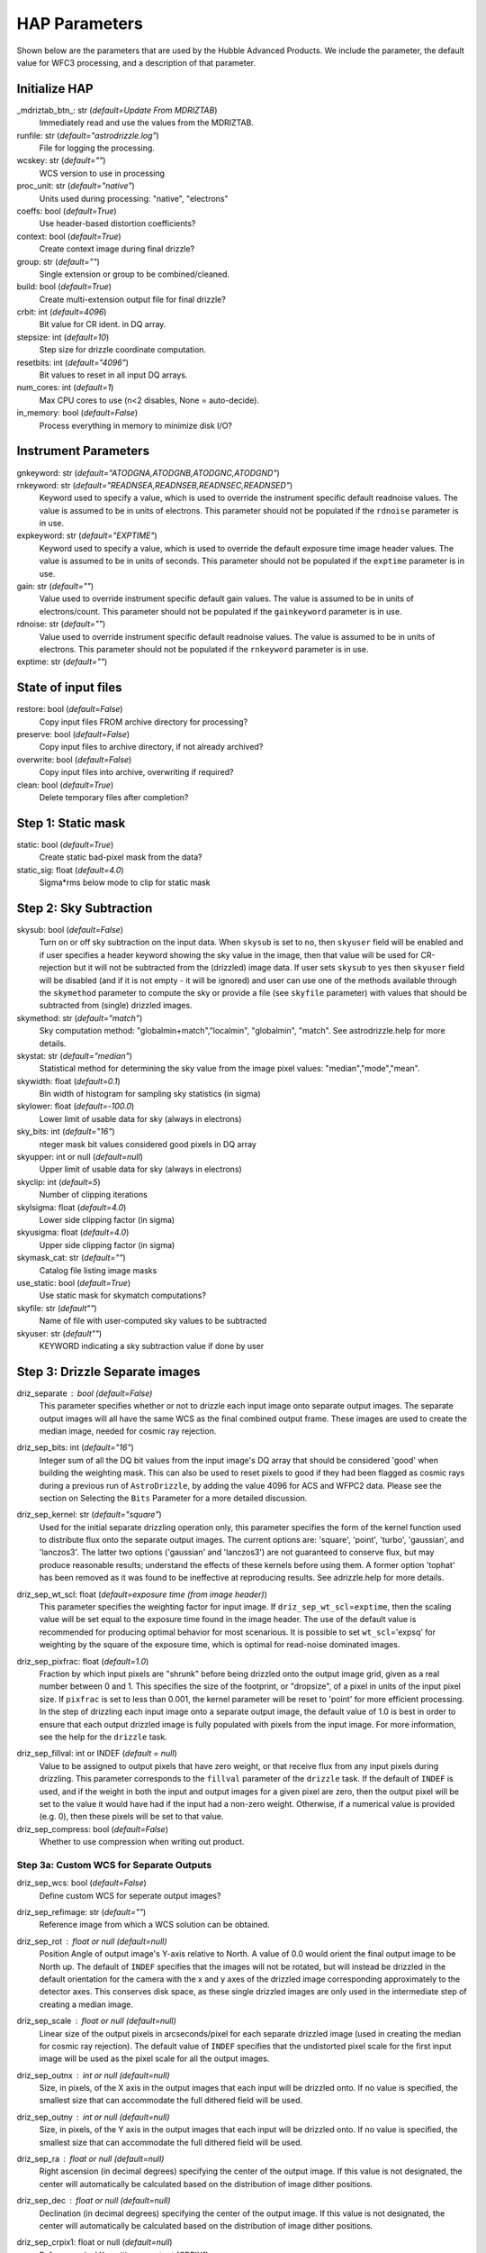 HAP Parameters
-----------------------------------

.. _hap-parameters:

Shown below are the parameters that are used by the Hubble Advanced Products. We include the parameter, the default value for WFC3 processing, and a description of that parameter.

.. run_hap_processing
.. identified in json files. 


Initialize HAP
^^^^^^^^^^^^^^

\_mdriztab_btn\_: str (*default=Update From MDRIZTAB*)
    Immediately read and use the values from the MDRIZTAB.

runfile: str (*default="astrodrizzle.log"*)
    File for logging the processing.

wcskey: str (*default=""*)
    WCS version to use in processing

proc_unit: str (*default="native"*)
    Units used during processing: "native", "electrons"

coeffs: bool (*default=True*)
    Use header-based distortion coefficients?

context: bool (*default=True*)
    Create context image during final drizzle?

group: str (*default=""*)
    Single extension or group to be combined/cleaned.

build: bool (*default=True*)
    Create multi-extension output file for final drizzle?

crbit: int (*default=4096*)
    Bit value for CR ident. in DQ array.

stepsize: int (*default=10*)
    Step size for drizzle coordinate computation.

resetbits: int (*default="4096"*)
    Bit values to reset in all input DQ arrays.

num_cores: int (*default=1*)
    Max CPU cores to use (n<2 disables, None = auto-decide).

in_memory: bool (*default=False*)
    Process everything in memory to minimize disk I/O?

Instrument Parameters
^^^^^^^^^^^^^^^^^^^^^

.. or float?

gnkeyword: str (*default="ATODGNA,ATODGNB,ATODGNC,ATODGND"*)
    .. the default readnoise/gain value? what are the options?

rnkeyword: str (*default="READNSEA,READNSEB,READNSEC,READNSED"*)
    Keyword used to specify a value, which is used to override the instrument specific default readnoise values. The value is assumed to be in units of electrons. This parameter should not be populated if the ``rdnoise`` parameter is in use.

expkeyword: str (*default="EXPTIME"*)
    Keyword used to specify a value, which is used to override the default exposure time image header values.  The value is assumed to be in units of seconds. This parameter should not be populated if the ``exptime`` parameter is in use.

gain: str (*default=""*)
    Value used to override instrument specific default gain values. The value is assumed to be in units of electrons/count.  This parameter should not be populated if the ``gainkeyword`` parameter is in use.

rdnoise: str (*default=""*)
    Value used to override instrument specific default readnoise values. The value is assumed to be in units of electrons. This parameter should not be populated if the ``rnkeyword`` parameter is in use.

exptime: str (*default=""*)
    .. ?

State of input files
^^^^^^^^^^^^^^^^^^^^

restore: bool (*default=False*)
    Copy input files FROM archive directory for processing?

preserve: bool (*default=False*)
    Copy input files to archive directory, if not already archived?

overwrite: bool (*default=False*)
    Copy input files into archive, overwriting if required?

clean: bool (*default=True*)
    Delete temporary files after completion?

Step 1: Static mask
^^^^^^^^^^^^^^^^^^^

static: bool (*default=True*)
    Create static bad-pixel mask from the data?

static_sig: float (*default=4.0*)
    Sigma*rms below mode to clip for static mask

Step 2: Sky Subtraction
^^^^^^^^^^^^^^^^^^^^^^^

skysub: bool (*default=False*)
    Turn on or off sky subtraction on the input data. When ``skysub`` is set  to ``no``, then ``skyuser`` field will be enabled and if user specifies a  header keyword showing the sky value in the image, then that value will  be used for CR-rejection but it will not be subtracted from the (drizzled)  image data. If user sets ``skysub`` to ``yes`` then ``skyuser`` field will be  disabled (and if it is not empty - it will be ignored) and user can use  one of the methods available through the ``skymethod`` parameter to  compute the sky or provide a file (see ``skyfile`` parameter) with values  that should be subtracted from (single) drizzled images.

skymethod: str (*default="match"*)
    Sky computation method: "globalmin+match","localmin", "globalmin", "match". See astrodrizzle.help for more details.

skystat: str (*default="median"*)
    Statistical method for determining the sky value from the image pixel values: "median","mode","mean".

skywidth: float (*default=0.1*)
    Bin width of histogram for sampling sky statistics (in sigma)

skylower: float (*default=-100.0*)
    Lower limit of usable data for sky (always in electrons)

sky_bits: int (*default="16"*)
    nteger mask bit values considered good pixels in DQ array

skyupper: int or null (*default=null*)
    Upper limit of usable data for sky (always in electrons)

skyclip: int (*default=5*)
    Number of clipping iterations

skylsigma: float (*default=4.0*)
    Lower side clipping factor (in sigma)

skyusigma: float (*default=4.0*)
    Upper side clipping factor (in sigma)

skymask_cat: str (*default=""*)
    Catalog file listing image masks

use_static: bool (*default=True*)
    Use static mask for skymatch computations?

skyfile: str (*default""*)
    Name of file with user-computed sky values to be subtracted

skyuser: str (*default""*)
    KEYWORD indicating a sky subtraction value if done by user

Step 3: Drizzle Separate images
^^^^^^^^^^^^^^^^^^^^^^^^^^^^^^^

driz_separate : bool (*default=False*)
    This parameter specifies whether or not to drizzle each input image onto separate output images. The separate output images will all have the same WCS as the final combined output frame. These images are used to create the median image, needed for cosmic ray rejection.

driz_sep_bits: int (*default="16"*)
    Integer sum of all the DQ bit values from the input image's DQ array that should be considered 'good' when building the weighting mask. This can also be used to reset pixels to good if they had been flagged as cosmic rays during a previous run of ``AstroDrizzle``, by adding the value 4096 for ACS and WFPC2 data. Please see the section on Selecting the ``Bits`` Parameter for a more detailed discussion.

driz_sep_kernel: str (*default="square"*)
    Used for the initial separate drizzling operation only, this parameter specifies the form of the kernel function used to distribute flux onto the separate output images. The current options are: 'square', 'point', 'turbo', 'gaussian', and 'lanczos3'. The latter two options ('gaussian' and 'lanczos3') are not guaranteed to conserve flux, but may produce reasonable results; understand the effects of these kernels before using them. A former option 'tophat' has been removed as it was found to be ineffective at reproducing results. See adrizzle.help for more details. 

driz_sep_wt_scl: float (*default=exposure time (from image header)*)
    This parameter specifies the weighting factor for input image. If ``driz_sep_wt_scl``\ =\ ``exptime``, then the scaling value will be set equal to the exposure time found in the image header. The use of the default value is recommended for producing optimal behavior for most scenarious. It is possible to set ``wt_scl``\ =\ 'expsq' for weighting by the square of the exposure time, which is optimal for read-noise dominated images.

driz_sep_pixfrac: float (*default=1.0*)
    Fraction by which input pixels are "shrunk" before being drizzled onto the output image grid, given as a real number between 0 and 1. This specifies the size of the footprint, or "dropsize", of a pixel in units of the input pixel size. If ``pixfrac`` is set to less than 0.001, the kernel parameter will be reset to 'point' for more efficient processing. In the step of drizzling each input image onto a separate output image, the default value of 1.0 is best in order to ensure that each output drizzled image is fully populated with pixels from the input image. For more information, see the help for the ``drizzle`` task.

.. null?!?!?!?!?

driz_sep_fillval: int or INDEF (*default = null*)
    Value to be assigned to output pixels that have zero weight, or that receive flux from any input pixels during drizzling. This parameter corresponds to the ``fillval`` parameter of the ``drizzle`` task. If the default of ``INDEF`` is used, and if the weight in both the input and output images for a given pixel are zero, then the output pixel will be set to the value it would have had if the input had a non-zero weight. Otherwise, if a numerical value is provided (e.g. 0), then these pixels will be set to that value.

driz_sep_compress: bool (*default=False*)
    Whether to use compression when writing out product.

Step 3a: Custom WCS for Separate Outputs
""""""""""""""""""""""""""""""""""""""""

driz_sep_wcs: bool (*default=False*)
    Define custom WCS for seperate output images?

driz_sep_refimage: str (*default=""*)
    Reference image from which a WCS solution can be obtained.

driz_sep_rot : float or null (*default=null*)
    Position Angle of output image's Y-axis relative to North.  A value of 0.0 would orient the final output image to be North up.  The default of ``INDEF`` specifies that the images will not be rotated,  but will instead be drizzled in the default orientation for the camera  with the x and y axes of the drizzled image corresponding approximately  to the detector axes. This conserves disk space, as these single  drizzled images are only used in the intermediate step of creating  a median image.

driz_sep_scale : float or null (*default=null*)
    Linear size of the output pixels in arcseconds/pixel for each separate  drizzled image (used in creating the median for cosmic ray rejection).  The default value of ``INDEF`` specifies that the undistorted pixel  scale for the first input image will be used as the pixel scale for  all the output images.

driz_sep_outnx : int or null (*default=null*)
    Size, in pixels, of the X axis in the output images that each input  will be drizzled onto. If no value is specified, the smallest size that  can accommodate the full dithered field will be used.

driz_sep_outny : int or null (*default=null*)
    Size, in pixels, of the Y axis in the output images that each input  will be drizzled onto. If no value is specified, the smallest size  that can accommodate the full dithered field will be used.

driz_sep_ra : float or null (*default=null*)
    Right ascension (in decimal degrees) specifying the center of the output  image. If this value is not designated, the center will automatically  be calculated based on the distribution of image dither positions.

driz_sep_dec : float or null (*default=null*)
    Declination (in decimal degrees) specifying the center of the output  image. If this value is not designated, the center will automatically  be calculated based on the distribution of image dither positions.

driz_sep_crpix1: float or null (*default=null*)
    Reference pixel X position on output (CRPIX1).

driz_sep_crpix2: float or null (*default=null*)
    Reference pixel Y position on output (CRPIX2).

Step 4: Create Median Image
^^^^^^^^^^^^^^^^^^^^^^^^^^^

median: bool (*default=False*)
    Create a median image?

median_newmasks: bool (*default=True*)
    Create new masks when doing the median?

combine_type: str (*default="minmed"*)
    Type of combine operation. "minmed","iminmed","median","mean","imedian","imean","sum".

combine_nlow: int (*default=0*)
    Minmxa, number of low pixels to reject.

combine_nhigh: int (*default=1*)
    Minmxa, number of high pixels to reject.

combine_maskpt: float (*default=0.3*)
    Percentage of weight image value below which it is flagged as a bad pixel.

combine_nsigma: str (*default="4 3"*)
    Significance for accepting minimum instead of median.


combine_lthresh: ??? (*default=null*)
    Lower threshold for clipping input pixel values.

combine_hthresh: ??? (*default=null*)
    Upper threshold for clipping input pixel values.

combine_grow: int (*default=1*)
    Radius (pixels) for neighbor rejection.

combine_bufsize: ??? (*default=null*)
    Size of buffer(in Mb) for each input image.


Step 5: Blot back the median image
^^^^^^^^^^^^^^^^^^^^^^^^^^^^^^^^^^

blot: bool (*default=False*)
    Blot the median back to the input frame?

blot_interp: str (*default="poly5"*)
    Interpolant (nearest,linear,poly3,poly5,sinc)

blot_sinscl: float (*default=1.0*)
    Scale for sinc interpolation kernel

blot_addsky: bool (*default=True*)
    Add sky using MDRIZSKY value from header?

blot_skyval: float (*default=0.0*)
    Custom sky value to be added to blot image

Step 6: Remove cosmic rays with deriv, driz_cr
^^^^^^^^^^^^^^^^^^^^^^^^^^^^^^^^^^^^^^^^^^^^^^

driz_cr: bool (*default=False*)
    Perform CR rejection with deriv and driz_cr?

driz_cr_snr: str (*default="5.0 4.0"*)
    Driz_cr.SNR parameter*
    
driz_cr_grow: int (*default=1*)
    Driz_cr_grow parameter

driz_cr_ctegrow: int (*default=0*)
    Driz_cr_ctegrow parameter

driz_cr_scale: str (*default="3.0 2.4"*)
    Driz_cr.scale parameter

driz_cr_corr: bool (*default=False*)
    Create CR cleaned _crclean file and a _crmask file?

Step 7: Drizzle final combined image
^^^^^^^^^^^^^^^^^^^^^^^^^^^^^^^^^^^^

driz_combine: bool (*default=True*)
    Perform final drizzle image combination?

final_pixfrac: float (*default=1.0*)
    Linear size of drop in input pixels

final_fillval: int (*default=null*)
    Value to be assigned to undefined output points

final_bits: str (*default="65535"*)
    Integer mask bit values considered good

final_maskval: ??? (*default=null*)
    Value to be assigned to regions outside SCI image

final_wht_type: str (*default="EXP"*)
    Type of weighting for final drizzle

final_kernel: str (*default="square"*)
    Shape of kernel function

final_wt_scl: str (*default="exptime"*)
    Weighting factor for input data image

final_units: str (*default="cps"*)
    Units for final drizzle image (counts or cps)

Step 7a: Custom WCS for final output
""""""""""""""""""""""""""""""""""""

final_wcs: bool (*default=True*)
    Define custom WCS for final output image?

final_rot: float (*default=0.0*)
    Position Angle of drizzled image's Y-axis w.r.t. North (degrees)

final_refimage: str (*default=""*)
    Reference image from which to obtain a WCS

final_scale: int (*default=null*)
    Absolute size of output pixels in arcsec/pixel

final_outnx: int (*default=null*)
    Size of FINAL output frame X-axis (pixels)

final_outny: int (*default=null*)
    Size of FINAL output frame Y-axis (pixels)

final_ra: float (*default=null*)
    right ascension output frame center in decimal degrees

final_dec: float (*default=null*)
    declination output frame center in decimal degrees

final_crpix1: ??? (*default=null*)
    Reference pixel X position on output (CRPIX1)

final_crpix2: ??? (*default=null*)
    Reference pixel Y position on output (CRPIX2)